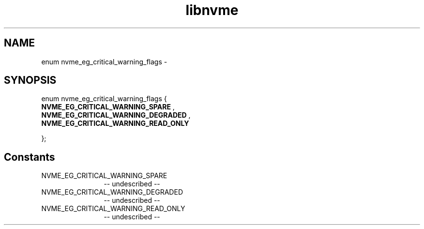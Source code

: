 .TH "libnvme" 2 "enum nvme_eg_critical_warning_flags" "February 2020" "LIBNVME API Manual" LINUX
.SH NAME
enum nvme_eg_critical_warning_flags \-
.SH SYNOPSIS
enum nvme_eg_critical_warning_flags {
.br
.BI "    NVME_EG_CRITICAL_WARNING_SPARE"
,
.br
.br
.BI "    NVME_EG_CRITICAL_WARNING_DEGRADED"
,
.br
.br
.BI "    NVME_EG_CRITICAL_WARNING_READ_ONLY"

};
.SH Constants
.IP "NVME_EG_CRITICAL_WARNING_SPARE" 12
-- undescribed --
.IP "NVME_EG_CRITICAL_WARNING_DEGRADED" 12
-- undescribed --
.IP "NVME_EG_CRITICAL_WARNING_READ_ONLY" 12
-- undescribed --
